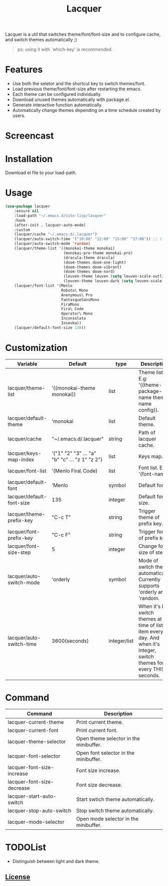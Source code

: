 #+TITLE:Lacquer 

Lacquer is a util that switches theme/font/font-size and to configure cache, and switch themes automatically ;)

#+BEGIN_QUOTE
ps: using it with `which-key' is recommended.
#+END_QUOTE

* Features
- Use both the seletor and the shortcut key to switch themes/font.
- Load previous theme/font/font-size after restarting the emacs.
- Each theme can be configured individually.
- Download unused themes automatically with package.el.
- Generate interactive function automatically.
- Automatically change themes depending on a time schedule created by users.

* Screencast
[[./imgs/theme-selector.png]]

[[./imgs/theme-keys.png]]

[[./imgs/font-selector.png]]

[[./imgs/font-keys.png]]
 
* Installation
Download el file to your load-path.

* Usage
#+BEGIN_SRC lisp
  (use-package lacquer
      :ensure nil
      :load-path "~/.emacs.d/site-lisp/lacquer"
      :hook
      (after-init . lacquer-auto-mode)
      :custom
      (lacquer/cache "~/.emacs.d/.lacquer")
      (lacquer/auto-switch-time '("10:00" "12:00" "15:00" "17:00")) ;; (lacquer/auto-switch-time 3600) ;; switch every hour.
      (lacquer/auto-switch-mode 'random)
      (lacquer/theme-list '((monokai-theme monokai)
                            (monokai-pro-theme monokai-pro)
                            (dracula-theme dracula)
                            (doom-themes doom-one-light)
                            (doom-themes doom-vibrant)
                            (doom-themes doom-nord)
                            (leuven-theme leuven (setq leuven-scale-outline-headlines nil))
                            (leuven-theme leuven-dark (setq leuven-scale-outline-headlines nil))))
      (lacquer/font-list '(Menlo
                           Roboto\ Mono
                           Anonymous\ Pro
                           FantasqueSansMono
                           FiraMono
                           Fira\ Code
                           Operator\ Mono
                           Inconsolata
                           Iosevka))
      (lacquer/default-font-size 130))
#+END_SRC

* Customization
| Variable                  | Default                                        | type         | Description                                                                                                                 |
|---------------------------+------------------------------------------------+--------------+-----------------------------------------------------------------------------------------------------------------------------|
| lacquer/theme-list        | '((monokai-theme monokai))                     | list         | Theme list. E.g: '((theme-package-name theme-name config)).                                                                 |
| lacquer/default-theme     | 'monokai                                       | list         | Default theme.                                                                                                              |
| lacquer/cache             | "~/.emacs.d/.lacquer"                          | string       | Path of lacquer cache.                                                                                                      |
| lacquer/keys-map-index    | '("1" "2" "3" ... "a" "b" "c" ... "z 1" "z 2") | list         | Keys map.                                                                                                                   |
| lacquer/font-list         | '(Menlo Fira\ Code)                            | list         | Font list. E.g: '(font-name).                                                                                               |
| lacquer/default-font      | 'Menlo                                         | symbol       | Default font.                                                                                                               |
| lacquer/default-font-size | 135                                            | integer      | Default font size.                                                                                                          |
| lacquer/theme-prefix-key  | "C-c T"                                        | string       | Trigger theme of prefix key.                                                                                                |
| lacquer/font-prefix-key   | "C-c F"                                        | string       | Trigger font of prefix key.                                                                                                 |
| lacquer/font-size-step    | 5                                              | integer      | Change font size of step.                                                                                                   |
| lacquer/auto-switch-mode  | 'orderly                                       | symbol       | Mode of switch theme automatically. Currently supports 'orderly and 'random.                                                |
| lacquer/auto-switch-time  | 3600(seconds)                                  | integer/list | When it's list,  switch themes at time of list item every day. And when it's integer, switch themes for every THIS seconds. |

* Command
| Command                    | Description                            |
|----------------------------+----------------------------------------|
| lacquer-current-theme      | Print current theme.                   |
| lacquer-current-font       | Print current font.                    |
| lacquer-theme-selector     | Open theme selector in the minibuffer. |
| lacquer-font-selector      | Open font selector in the minibuffer.  |
| lacquer-font-size-increase | Font size increase.                    |
| lacquer-font-size-decrease | Font size decrease.                    |
| lacquer-start-auto-switch  | Start swtich theme automatically.      |
| lacquer-stop-auto-switch   | Stop switch theme automatically.       |
| lacquer-mode-selector      | Open mode selector in the minibuffer.  |

* TODOList
- Distinguish between light and dark theme.

** [[http://www.gnu.org/licenses/][License]]
